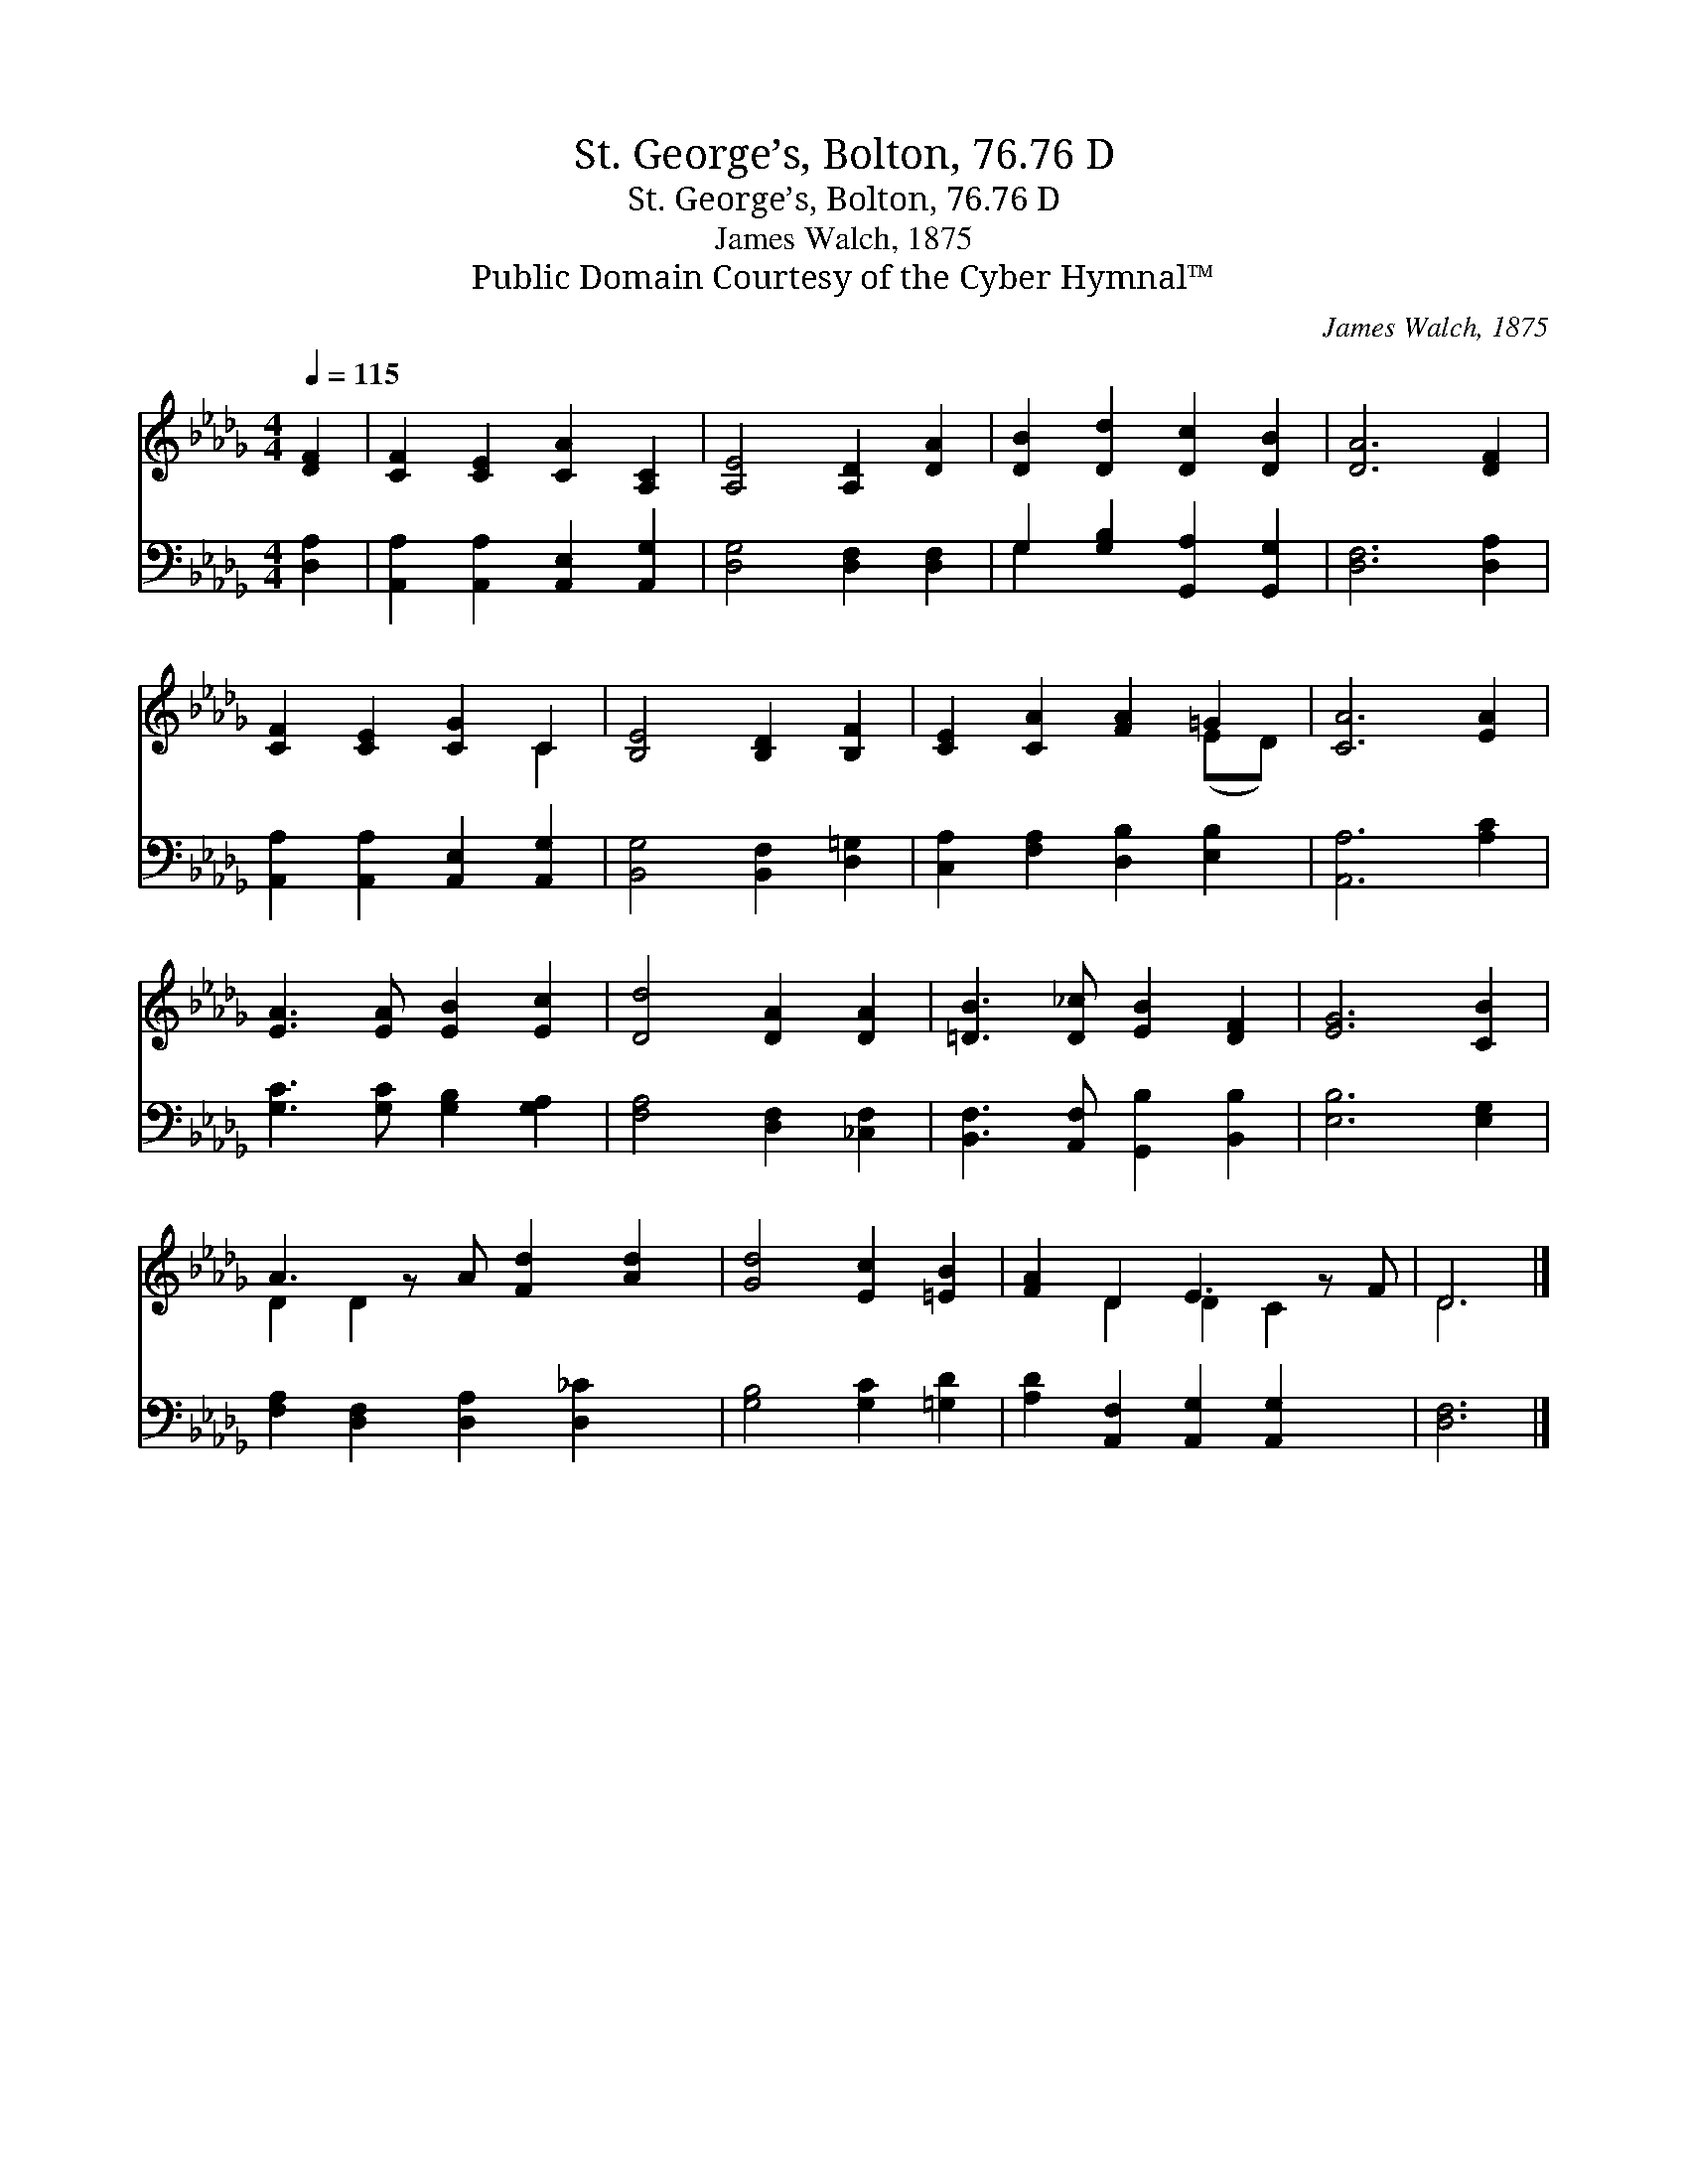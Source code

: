 X:1
T:St. George’s, Bolton, 76.76 D
T:St. George’s, Bolton, 76.76 D
T:James Walch, 1875
T:Public Domain Courtesy of the Cyber Hymnal™
C:James Walch, 1875
Z:Public Domain
Z:Courtesy of the Cyber Hymnal™
%%score ( 1 2 ) ( 3 4 )
L:1/8
Q:1/4=115
M:4/4
K:Db
V:1 treble 
V:2 treble 
V:3 bass 
V:4 bass 
V:1
 [DF]2 | [CF]2 [CE]2 [CA]2 [A,C]2 | [A,E]4 [A,D]2 [DA]2 | [DB]2 [Dd]2 [Dc]2 [DB]2 | [DA]6 [DF]2 | %5
 [CF]2 [CE]2 [CG]2 C2 | [B,E]4 [B,D]2 [B,F]2 | [CE]2 [CA]2 [FA]2 =G2 | [CA]6 [EA]2 | %9
 [EA]3 [EA] [EB]2 [Ec]2 | [Dd]4 [DA]2 [DA]2 | [=DB]3 [D_c] [EB]2 [DF]2 | [EG]6 [CB]2 | %13
 A3 z A [Fd]2 [Ad]2 | [Gd]4 [Ec]2 [=EB]2 | [FA]2 D2 E3 z F | D6 |] %17
V:2
 x2 | x8 | x8 | x8 | x8 | x6 C2 | x8 | x6 (ED) | x8 | x8 | x8 | x8 | x8 | D2 D2 x5 | x8 | %15
 x2 D2 D2 C2 x | D6 |] %17
V:3
 [D,A,]2 | [A,,A,]2 [A,,A,]2 [A,,E,]2 [A,,G,]2 | [D,G,]4 [D,F,]2 [D,F,]2 | %3
 G,2 [G,B,]2 [G,,A,]2 [G,,G,]2 | [D,F,]6 [D,A,]2 | [A,,A,]2 [A,,A,]2 [A,,E,]2 [A,,G,]2 | %6
 [B,,G,]4 [B,,F,]2 [D,=G,]2 | [C,A,]2 [F,A,]2 [D,B,]2 [E,B,]2 | [A,,A,]6 [A,C]2 | %9
 [G,C]3 [G,C] [G,B,]2 [G,A,]2 | [F,A,]4 [D,F,]2 [_C,F,]2 | [B,,F,]3 [A,,F,] [G,,B,]2 [B,,B,]2 | %12
 [E,B,]6 [E,G,]2 | [F,A,]2 [D,F,]2 [D,A,]2 [D,_C]2 x | [G,B,]4 [G,C]2 [=G,D]2 | %15
 [A,D]2 [A,,F,]2 [A,,G,]2 [A,,G,]2 x | [D,F,]6 |] %17
V:4
 x2 | x8 | x8 | G,2 x6 | x8 | x8 | x8 | x8 | x8 | x8 | x8 | x8 | x8 | x9 | x8 | x9 | x6 |] %17

